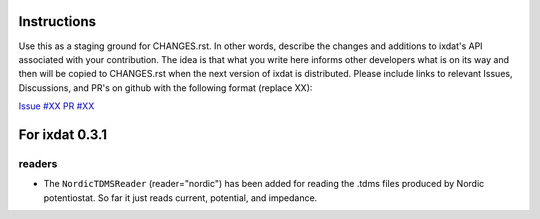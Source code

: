 Instructions
============

Use this as a staging ground for CHANGES.rst. In other words, describe the
changes and additions to ixdat's API associated with your contribution. The idea is
that what you write here informs other developers what is on its way and then will be
copied to CHANGES.rst when the next version of ixdat is distributed. Please include
links to relevant Issues, Discussions, and PR's on github with the following format
(replace XX):

`Issue #XX <https://github.com/ixdat/ixdat/issues/XX>`_
`PR #XX <https://github.com/ixdat/ixdat/pull/XX>`_

For ixdat 0.3.1
===============

readers
^^^^^^^

- The ``NordicTDMSReader`` (reader="nordic") has been added for reading the .tdms files
  produced by Nordic potentiostat. So far it just reads current, potential, and impedance.

